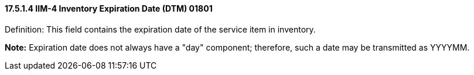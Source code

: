 ==== 17.5.1.4 IIM-4 Inventory Expiration Date (DTM) 01801

Definition: This field contains the expiration date of the service item in inventory.

*Note:* Expiration date does not always have a "day" component; therefore, such a date may be transmitted as YYYYMM.

